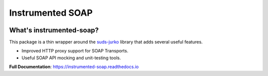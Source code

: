 Instrumented SOAP
=================

|  |license| |kit| |format| |downloads|

.. |license| image:: https://img.shields.io/pypi/l/instrumented-soap.svg
    :target: https://pypi.python.org/pypi/instrumented-soap
.. |kit| image:: https://badge.fury.io/py/instrumented-soap.svg
    :target: https://pypi.python.org/pypi/instrumented-soap
.. |format| image:: https://img.shields.io/pypi/format/instrumented-soap.svg
    :target: https://pypi.python.org/pypi/instrumented-soap
.. |downloads| image:: https://img.shields.io/pypi/dm/instrumented-soap.svg?maxAge=2592000
    :target: https://pypi.python.org/pypi/instrumented-soap


What's instrumented-soap?
-------------------------

This package is a thin wrapper around the `suds-jurko <https://bitbucket.org/jurko/suds>`_ library that adds several useful features.

- Improved HTTP proxy support for SOAP Transports.
- Useful SOAP API mocking and unit-testing tools.

**Full Documentation**: https://instrumented-soap.readthedocs.io
